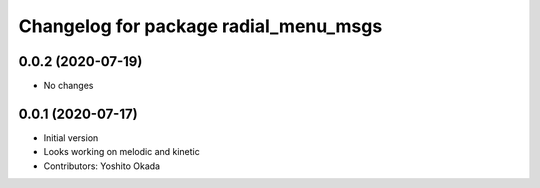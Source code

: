 ^^^^^^^^^^^^^^^^^^^^^^^^^^^^^^^^^^^^^^
Changelog for package radial_menu_msgs
^^^^^^^^^^^^^^^^^^^^^^^^^^^^^^^^^^^^^^

0.0.2 (2020-07-19)
------------------
* No changes

0.0.1 (2020-07-17)
------------------
* Initial version
* Looks working on melodic and kinetic
* Contributors: Yoshito Okada
